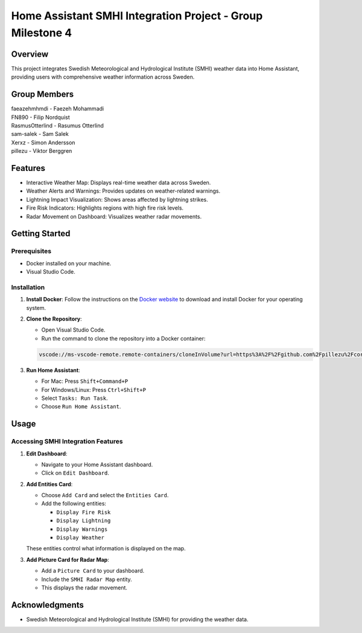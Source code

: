 Home Assistant SMHI Integration Project - Group Milestone 4
=======================================

Overview
--------

This project integrates Swedish Meteorological and Hydrological Institute (SMHI) weather data into Home Assistant, providing users with comprehensive weather information across Sweden.

Group Members
--------
| faeazehmhmdi - Faezeh Mohammadi
| FN890 - Filip Nordquist
| RasmusOtterlind - Rasumus Otterlind
| sam-salek - Sam Salek
| Xerxz - Simon Andersson
| pillezu - Viktor Berggren

Features
--------

* Interactive Weather Map: Displays real-time weather data across Sweden.
* Weather Alerts and Warnings: Provides updates on weather-related warnings.
* Lightning Impact Visualization: Shows areas affected by lightning strikes.
* Fire Risk Indicators: Highlights regions with high fire risk levels.
* Radar Movement on Dashboard: Visualizes weather radar movements.

Getting Started
---------------

Prerequisites
~~~~~~~~~~~~~

* Docker installed on your machine.
* Visual Studio Code.

Installation
~~~~~~~~~~~~

1. **Install Docker**: Follow the instructions on the `Docker website <https://www.docker.com/get-started>`_ to download and install Docker for your operating system.

2. **Clone the Repository**:

   * Open Visual Studio Code.
   * Run the command to clone the repository into a Docker container:

   .. code-block:: none

       vscode://ms-vscode-remote.remote-containers/cloneInVolume?url=https%3A%2F%2Fgithub.com%2Fpillezu%2FcoreGM4

3. **Run Home Assistant**:

   * For Mac: Press ``Shift+Command+P``
   * For Windows/Linux: Press ``Ctrl+Shift+P``
   * Select ``Tasks: Run Task``.
   * Choose ``Run Home Assistant``.

Usage
-----

Accessing SMHI Integration Features
~~~~~~~~~~~~~~~~~~~~~~~~~~~~~~~~~~~

1. **Edit Dashboard**:

   * Navigate to your Home Assistant dashboard.
   * Click on ``Edit Dashboard``.

2. **Add Entities Card**:

   * Choose ``Add Card`` and select the ``Entities Card``.
   * Add the following entities:

     * ``Display Fire Risk``
     * ``Display Lightning``
     * ``Display Warnings``
     * ``Display Weather``

   These entities control what information is displayed on the map.

3. **Add Picture Card for Radar Map**:

   * Add a ``Picture Card`` to your dashboard.
   * Include the ``SMHI Radar Map`` entity.
   * This displays the radar movement.

Acknowledgments
---------------

* Swedish Meteorological and Hydrological Institute (SMHI) for providing the weather data.

